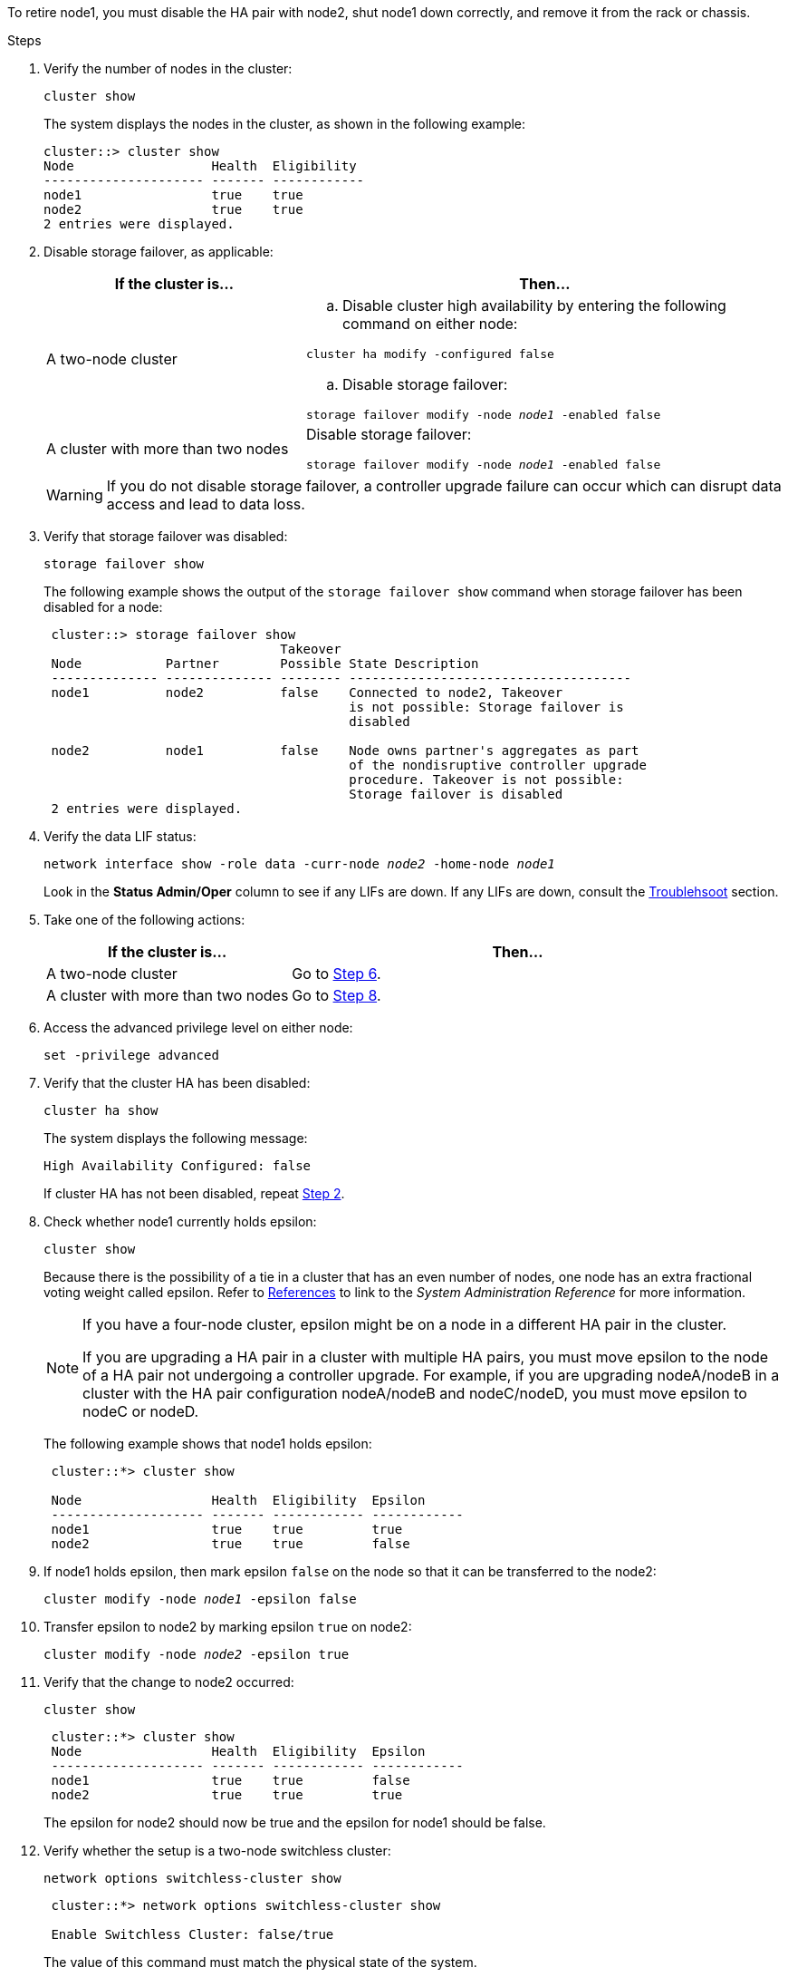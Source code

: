 To retire node1, you must disable the HA pair with node2, shut node1 down correctly, and remove it from the rack or chassis.

.Steps

. Verify the number of nodes in the cluster:
+
`cluster show`
+
The system displays the nodes in the cluster, as shown in the following example:
+
----
cluster::> cluster show
Node                  Health  Eligibility
--------------------- ------- ------------
node1                 true    true
node2                 true    true
2 entries were displayed.
----

. [[man_retire_1_step2]]Disable storage failover, as applicable:
+
[cols="35,65"]
|===
|If the cluster is... |Then...

|A two-node cluster
a|.. Disable cluster high availability by entering the following command on either node:

`cluster ha modify -configured false`

.. Disable storage failover:

`storage failover modify -node _node1_ -enabled false`

|A cluster with more than two nodes
|Disable storage failover:

`storage failover modify -node _node1_ -enabled false`
|===
+
WARNING: If you do not disable storage failover, a controller upgrade failure can occur which can disrupt data access and lead to data loss.

. Verify that storage failover was disabled:
+
`storage failover show`
+
The following example shows the output of the `storage failover show` command when storage failover has been disabled for a node:
+
----
 cluster::> storage failover show
                               Takeover
 Node           Partner        Possible State Description
 -------------- -------------- -------- -------------------------------------
 node1          node2          false    Connected to node2, Takeover
                                        is not possible: Storage failover is
                                        disabled

 node2          node1          false    Node owns partner's aggregates as part
                                        of the nondisruptive controller upgrade
                                        procedure. Takeover is not possible:
                                        Storage failover is disabled
 2 entries were displayed.
----

. Verify the data LIF status:
+
`network interface show -role data -curr-node _node2_ -home-node _node1_`
+
Look in the *Status Admin/Oper* column to see if any LIFs are down. If any LIFs are down, consult the link:troubleshoot_index.html[Troublehsoot] section.

. Take one of the following actions:
+
[cols="35,65"]
|===
|If the cluster is... |Then...

|A two-node cluster
|Go to <<man_retire_1_step6,Step 6>>.
|A cluster with more than two nodes
|Go to <<man_retire_1_step8,Step 8>>.
|===

. [[man_retire_1_step6]]Access the advanced privilege level on either node:
+
`set -privilege advanced`

. [[step7]]Verify that the cluster HA has been disabled:
+
`cluster ha show`
+
The system displays the following message:
+
----
High Availability Configured: false
----
+
If cluster HA has not been disabled, repeat <<man_retire_1_step2,Step 2>>.

. [[man_retire_1_step8]]Check whether node1 currently holds epsilon:
+
`cluster show`
+
Because there is the possibility of a tie in a cluster that has an even number of nodes, one node has an extra fractional voting weight called epsilon. Refer to link:other_references.html[References] to link to the _System Administration Reference_ for more information.
+
[NOTE]
====
If you have a four-node cluster, epsilon might be on a node in a different HA pair in the cluster.

If you are upgrading a HA pair in a cluster with multiple HA pairs, you must move epsilon to the node of a HA pair not undergoing a controller upgrade. For example, if you are upgrading nodeA/nodeB in a cluster with the HA pair configuration nodeA/nodeB and nodeC/nodeD, you must move epsilon to nodeC or nodeD.
// BURT 1400769 31-Jan-2022
====

+
The following example shows that node1 holds epsilon:
+
----
 cluster::*> cluster show

 Node                 Health  Eligibility  Epsilon
 -------------------- ------- ------------ ------------
 node1                true    true         true
 node2                true    true         false
----

. If node1 holds epsilon, then mark epsilon `false` on the node so that it can be transferred to the node2:
+
`cluster modify -node _node1_ -epsilon false`

. Transfer epsilon to node2 by marking epsilon `true` on node2:
+
`cluster modify -node _node2_ -epsilon true`

. Verify that the change to node2 occurred:
+
`cluster show`
+
----
 cluster::*> cluster show
 Node                 Health  Eligibility  Epsilon
 -------------------- ------- ------------ ------------
 node1                true    true         false
 node2                true    true         true
----
+
The epsilon for node2 should now be true and the epsilon for node1 should be false.

. Verify whether the setup is a two-node switchless cluster:
+
`network options switchless-cluster show`
+
----
 cluster::*> network options switchless-cluster show

 Enable Switchless Cluster: false/true
----
+
The value of this command must match the physical state of the system.

. Return to the admin level:
+
`set -privilege admin`

. Halt node1 from the node1 prompt:
+
`system node halt -node _node1_`
+
WARNING: *Attention*: If node1 is in same chassis as node2, do not power off the chassis by using the power switch or by pulling the power cable. If you do so, node2, which is serving data, will go down.

. When the system prompts you to confirm that you want to halt the system, enter `y`.
+
The node stops at the boot environment prompt.

. When node1 displays the boot environment prompt, remove it from the chassis or the rack.
+
You can decommission node1 after the upgrade is completed. See link:decommission_old_system.html[Decommission the old system].

// Clean-up, 2022-03-09
// 1476241, 2022-05-13
// BURT 1501272, 28 Sep 2022
